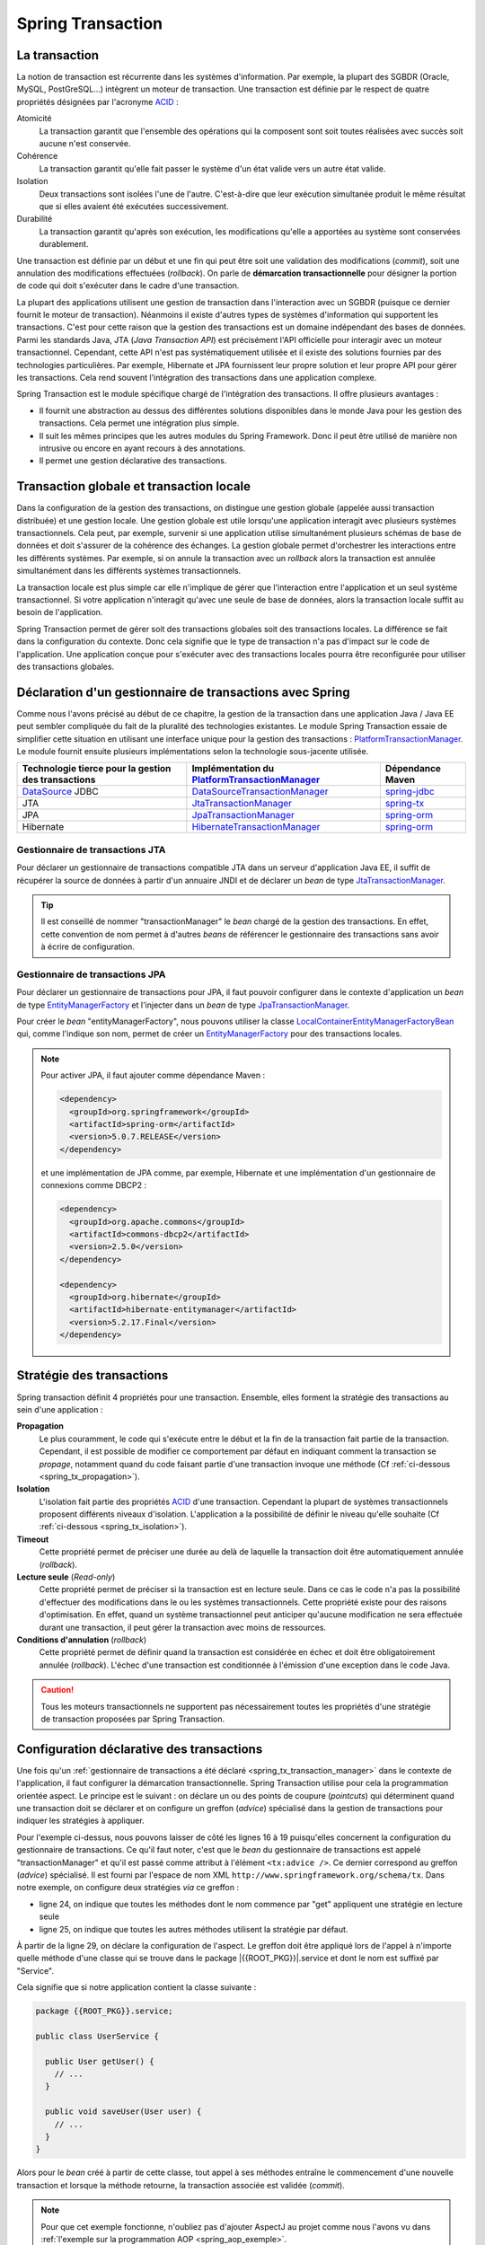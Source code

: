 Spring Transaction
##################

La transaction
**************

La notion de transaction est récurrente dans les systèmes d'information.
Par exemple, la plupart des SGBDR (Oracle, MySQL, PostGreSQL...) 
intègrent un moteur de transaction. Une transaction est
définie par le respect de quatre propriétés désignées par l'acronyme ACID_ :

Atomicité
  La transaction garantit que l'ensemble des opérations qui la composent sont
  soit toutes réalisées avec succès soit aucune n'est conservée.
Cohérence
  La transaction garantit qu'elle fait passer le système d'un état valide vers
  un autre état valide.
Isolation
  Deux transactions sont isolées l'une de l'autre. C'est-à-dire que leur
  exécution simultanée produit le même résultat que si elles avaient été
  exécutées successivement.
Durabilité
  La transaction garantit qu'après son exécution, les modifications qu'elle a
  apportées au système sont conservées durablement.

Une transaction est définie par un début et une fin qui peut être soit une
validation des modifications (*commit*), soit une annulation des modifications
effectuées (*rollback*). On parle de **démarcation transactionnelle** pour désigner
la portion de code qui doit s'exécuter dans le cadre d'une transaction.

La plupart des applications utilisent une gestion de transaction dans l'interaction
avec un SGBDR (puisque ce dernier fournit le moteur de transaction). Néanmoins il
existe d'autres types de systèmes d'information qui supportent les transactions.
C'est pour cette raison que la gestion des transactions est un domaine indépendant
des bases de données. Parmi les standards Java, JTA (*Java Transaction API*) est
précisément l'API officielle pour interagir avec un moteur transactionnel. Cependant,
cette API n'est pas systématiquement utilisée et il existe des solutions fournies
par des technologies particulières. Par exemple, Hibernate et JPA fournissent leur
propre solution et leur propre API pour gérer les transactions. Cela rend souvent
l'intégration des transactions dans une application complexe.

Spring Transaction est le module spécifique chargé de l'intégration des transactions.
Il offre plusieurs avantages : 

* Il fournit une abstraction au dessus des différentes
  solutions disponibles dans le monde Java pour les gestion des transactions.
  Cela permet une intégration plus simple.
* Il suit les mêmes principes que les autres modules du Spring Framework.
  Donc il peut être utilisé de manière non intrusive ou encore en ayant recours
  à des annotations.
* Il permet une gestion déclarative des transactions.

Transaction globale et transaction locale
*****************************************

Dans la configuration de la gestion des transactions, on distingue une gestion
globale (appelée aussi transaction distribuée) et une gestion locale. Une gestion
globale est utile lorsqu'une application interagit avec plusieurs systèmes transactionnels.
Cela peut, par exemple, survenir si une application utilise simultanément plusieurs
schémas de base de données et doit s'assurer de la cohérence des échanges.
La gestion globale permet d'orchestrer les interactions entre les différents systèmes.
Par exemple, si on annule la transaction avec un *rollback* alors la transaction
est annulée simultanément dans les différents systèmes transactionnels.

La transaction locale est plus simple car elle n'implique de gérer que l'interaction
entre l'application et un seul système transactionnel. Si votre application n'interagit
qu'avec une seule de base de données, alors la transaction locale suffit au besoin
de l'application.

Spring Transaction permet de gérer soit des transactions globales soit
des transactions locales. La différence se fait dans la configuration du contexte.
Donc cela signifie que le type de transaction n'a pas d'impact sur le code
de l'application. Une application conçue pour s'exécuter avec des transactions locales
pourra être reconfigurée pour utiliser des transactions globales.

.. _spring_tx_transaction_manager:

Déclaration d'un gestionnaire de transactions avec Spring
*********************************************************

Comme nous l'avons précisé au début de ce chapitre, la gestion de la transaction
dans une application Java / Java EE peut sembler compliquée du fait de la pluralité
des technologies existantes. Le module Spring Transaction essaie de simplifier cette situation
en utilisant une interface unique pour la gestion des transactions : 
PlatformTransactionManager_. Le module fournit ensuite plusieurs implémentations
selon la technologie sous-jacente utilisée.

.. list-table:: 
  :header-rows: 1
  
  * - Technologie tierce pour la gestion des transactions
    - Implémentation du PlatformTransactionManager_
    - Dépendance Maven
  * - DataSource_ JDBC
    - DataSourceTransactionManager_
    - spring-jdbc_
  * - JTA
    - JtaTransactionManager_
    - spring-tx_
  * - JPA
    - JpaTransactionManager_
    - spring-orm_
  * - Hibernate
    - HibernateTransactionManager_
    - spring-orm_
    
Gestionnaire de transactions JTA
================================

Pour déclarer un gestionnaire de transactions compatible JTA dans un serveur
d'application Java EE, il suffit de récupérer la source de données à partir
d'un annuaire JNDI et de déclarer un *bean* de type JtaTransactionManager_.

.. code-block:: xml
  :caption: Configuration d'un gestionnaire de transactions JPA

  <?xml version="1.0" encoding="UTF-8"?>
  <beans xmlns="http://www.springframework.org/schema/beans"
         xmlns:jee="http://www.springframework.org/schema/jee"
         xmlns:xsi="http://www.w3.org/2001/XMLSchema-instance"
         xsi:schemaLocation="http://www.springframework.org/schema/beans
                             http://www.springframework.org/schema/beans/spring-beans.xsd
                             http://www.springframework.org/schema/jee
                             http://www.springframework.org/schema/jee/spring-jee.xsd">

    <jee:jndi-lookup id="dataSource" jndi-name="nomdeladatasource"/>

    <bean name="transactionManager" class="org.springframework.transaction.jta.JtaTransactionManager" />

  </beans>
  
.. tip::

  Il est conseillé de nommer "transactionManager" le *bean* chargé de la gestion des transactions.
  En effet, cette convention de nom permet à d'autres *beans* de référencer le
  gestionnaire des transactions sans avoir à écrire de configuration.

.. _spring_tx_transaction_jpa:

Gestionnaire de transactions JPA
================================

Pour déclarer un gestionnaire de transactions pour JPA, il faut pouvoir configurer
dans le contexte d'application un *bean* de type EntityManagerFactory_ et l'injecter
dans un *bean* de type JpaTransactionManager_.

.. code-block:: xml
  :caption: Configuration d'un gestionnaire de transactions JPA
  
  <bean name="transactionManager" class="org.springframework.orm.jpa.JpaTransactionManager">
    <property name="entityManagerFactory" ref="entityManagerFactory" />
  </bean>

Pour créer le *bean* "entityManagerFactory", nous pouvons utiliser la classe
LocalContainerEntityManagerFactoryBean_ qui, comme l'indique son nom, permet
de créer un EntityManagerFactory_ pour des transactions locales.

.. code-block:: xml
  :caption: Exemple de configuration complète avec JPA et DBCP2

  <?xml version="1.0" encoding="UTF-8"?>
  <beans xmlns="http://www.springframework.org/schema/beans"
         xmlns:context="http://www.springframework.org/schema/context"
         xmlns:tx="http://www.springframework.org/schema/tx" 
         xmlns:xsi="http://www.w3.org/2001/XMLSchema-instance"
    xsi:schemaLocation="http://www.springframework.org/schema/beans
                        http://www.springframework.org/schema/beans/spring-beans.xsd
                        http://www.springframework.org/schema/context
                        http://www.springframework.org/schema/context/spring-context.xsd
                        http://www.springframework.org/schema/tx
                        http://www.springframework.org/schema/tx/spring-tx.xsd">

    <context:property-placeholder location="classpath:jdbc.properties" />
    <tx:annotation-driven />

    <bean name="dataSource" 
          class="org.apache.commons.dbcp2.BasicDataSource"
          destroy-method="close">
      <property name="driverClassName" value="${jdbc.driverClassName}" />
      <property name="url" value="${jdbc.url}" />
      <property name="username" value="${jdbc.username}" />
      <property name="password" value="${jdbc.password}" />
    </bean>

    <bean name="transactionManager" class="org.springframework.orm.jpa.JpaTransactionManager">
      <property name="entityManagerFactory" ref="entityManagerFactory" />
    </bean>

    <bean name="entityManagerFactory"
          class="org.springframework.orm.jpa.LocalContainerEntityManagerFactoryBean">
      <property name="persistenceUnitName" value="persistenceUnit" />
      <property name="dataSource" ref="dataSource" />
    </bean>

  </beans>

.. code-block:: properties
  :caption: Contenu du fichier jdbc.properties
  
  jdbc.driverClassName=com.mysql.jdbc.Driver
  jdbc.url=jdbc:mysql://localhost:3306/base
  jdbc.username=root
  jdbc.password=root

.. code-block:: xml
  :caption: Contenu du fichier persistence.xml pour une utilisation avec Hibernate
  
  <?xml version="1.0" encoding="UTF-8"?>
  <persistence xmlns="http://xmlns.jcp.org/xml/ns/persistence"
               xmlns:xsi="http://www.w3.org/2001/XMLSchema-instance"
      xsi:schemaLocation="http://xmlns.jcp.org/xml/ns/persistence
                          http://xmlns.jcp.org/xml/ns/persistence/persistence_2_1.xsd"
    version="2.1">
    <persistence-unit name="persistenceUnit">
      <provider>org.hibernate.jpa.HibernatePersistenceProvider</provider>
      <properties>
        <property name="hibernate.show_sql" value="true" />
        <property name="hibernate.format_sql" value="true" />
      </properties>
    </persistence-unit>
  </persistence>

.. note::

  Pour activer JPA, il faut ajouter comme dépendance Maven :
  
  .. code-block:: xml

    <dependency>
      <groupId>org.springframework</groupId>
      <artifactId>spring-orm</artifactId>
      <version>5.0.7.RELEASE</version>
    </dependency>

  et une implémentation de JPA comme, par exemple, Hibernate et une implémentation
  d'un gestionnaire de connexions comme DBCP2 :

  .. code-block:: xml

    <dependency>
      <groupId>org.apache.commons</groupId>
      <artifactId>commons-dbcp2</artifactId>
      <version>2.5.0</version>
    </dependency>

    <dependency>
      <groupId>org.hibernate</groupId>
      <artifactId>hibernate-entitymanager</artifactId>
      <version>5.2.17.Final</version>
    </dependency>

Stratégie des transactions
**************************

Spring transaction définit 4 propriétés pour une transaction. Ensemble, elles forment
la stratégie des transactions au sein d'une application :

**Propagation**
  Le plus couramment, le code qui s'exécute entre le début et la fin de la transaction
  fait partie de la transaction. Cependant, il est possible de modifier ce comportement
  par défaut en indiquant comment la transaction se *propage*, notamment quand
  du code faisant partie d'une transaction invoque une méthode (Cf :ref:`ci-dessous <spring_tx_propagation>`).
  
**Isolation**
  L'isolation fait partie des propriétés ACID_ d'une transaction. Cependant la
  plupart de systèmes transactionnels proposent différents niveaux d'isolation.
  L'application a la possibilité de définir le niveau qu'elle souhaite (Cf :ref:`ci-dessous <spring_tx_isolation>`).

**Timeout**
  Cette propriété permet de préciser une durée au delà de laquelle la transaction
  doit être automatiquement annulée (*rollback*).

**Lecture seule** (*Read-only*)
  Cette propriété permet de préciser si la transaction est en lecture seule. Dans
  ce cas le code n'a pas la possibilité d'effectuer des modifications dans le ou
  les systèmes transactionnels. Cette propriété existe pour des raisons d'optimisation.
  En effet, quand un système transactionnel peut anticiper qu'aucune modification
  ne sera effectuée durant une transaction, il peut gérer la transaction avec
  moins de ressources.
  
**Conditions d'annulation** (*rollback*)
  Cette propriété permet de définir quand la transaction est considérée en échec
  et doit être obligatoirement annulée (*rollback*). L'échec d'une transaction
  est conditionnée à l'émission d'une exception dans le code Java.

.. caution::

  Tous les moteurs transactionnels ne supportent pas nécessairement toutes
  les propriétés d'une stratégie de transaction proposées par Spring Transaction.

Configuration déclarative des transactions
******************************************

Une fois qu'un :ref:`gestionnaire de transactions a été déclaré <spring_tx_transaction_manager>`
dans le contexte de l'application, il faut configurer la démarcation transactionnelle.
Spring Transaction utilise pour cela la programmation orientée aspect. Le principe
est le suivant : on déclare un ou des points de coupure (*pointcuts*) qui
déterminent quand une transaction doit se déclarer et on configure un greffon
(*advice*) spécialisé dans la gestion de transactions pour indiquer les stratégies
à appliquer.

.. code-block:: xml
  :caption: déclaration des transactions (avec un gestionnaire JTA)
  :linenos:

  <?xml version="1.0" encoding="UTF-8"?>
  <beans xmlns="http://www.springframework.org/schema/beans"
         xmlns:aop="http://www.springframework.org/schema/aop"
         xmlns:tx="http://www.springframework.org/schema/tx"
         xmlns:jee="http://www.springframework.org/schema/jee"
         xmlns:xsi="http://www.w3.org/2001/XMLSchema-instance"
         xsi:schemaLocation="http://www.springframework.org/schema/beans
                             http://www.springframework.org/schema/beans/spring-beans.xsd
                             http://www.springframework.org/schema/tx
                             http://www.springframework.org/schema/tx/spring-tx.xsd
                             http://www.springframework.org/schema/aop
                             http://www.springframework.org/schema/aop/spring-aop.xsd
                             http://www.springframework.org/schema/jee
                             http://www.springframework.org/schema/jee/spring-jee.xsd">

      <!-- Mise en place du gestionnaire de transactions -->
      <jee:jndi-lookup id="dataSource" jndi-name="nomdeladatasource"/>

      <bean name="transactionManager" class="org.springframework.transaction.jta.JtaTransactionManager" />

      <!-- Configuration des transactions -->
      <tx:advice id="txAdvice" transaction-manager="transactionManager">
          <tx:attributes>
              <tx:method name="get*" read-only="true"/>
              <tx:method name="*"/>
          </tx:attributes>
      </tx:advice>

      <!-- Configuration de l'aspect -->
      <aop:config>
          <aop:pointcut id="serviceOperation" 
                        expression="execution(* {{ROOT_PKG}}.service.*Service.*(..))"/>
          <aop:advisor advice-ref="txAdvice" pointcut-ref="serviceOperation"/>
      </aop:config>

      <!-- déclaration des autres beans -->

  </beans>

Pour l'exemple ci-dessus, nous pouvons laisser de côté les lignes 16 à 19 puisqu'elles
concernent la configuration du gestionnaire de transactions. Ce qu'il faut noter,
c'est que le *bean* du gestionnaire de transactions est appelé "transactionManager" et
qu'il est passé comme attribut à l'élément ``<tx:advice />``. Ce dernier
correspond au greffon (*advice*) spécialisé. Il est fourni par l'espace de nom XML
``http://www.springframework.org/schema/tx``. Dans notre exemple, on configure
deux stratégies *via* ce greffon :

* ligne 24, on indique que toutes les méthodes dont le nom commence par "get" appliquent
  une stratégie en lecture seule
* ligne 25, on indique que toutes les autres méthodes utilisent la stratégie
  par défaut.

À partir de la ligne 29, on déclare la configuration de l'aspect. Le greffon
doit être appliqué lors de l'appel à n'importe quelle méthode d'une classe
qui se trouve dans le package |{{ROOT_PKG}}|.service et dont le nom est suffixé
par "Service".

Cela signifie que si notre application contient la classe suivante :

.. code-block:: java

  package {{ROOT_PKG}}.service;
  
  public class UserService {
  
    public User getUser() {
      // ...
    }
    
    public void saveUser(User user) {
      // ...
    }
  }

Alors pour le *bean* créé à partir de cette classe, tout appel à ses méthodes
entraîne le commencement d'une nouvelle transaction et lorsque la méthode
retourne, la transaction associée est validée (*commit*).

.. note::

  Pour que cet exemple fonctionne, n'oubliez pas d'ajouter AspectJ au projet
  comme nous l'avons vu dans :ref:`l'exemple sur la programmation AOP <spring_aop_exemple>`.

Gestion déclarative du *rollback* pour les transactions
*******************************************************

Par défaut, une transaction est invalidée (*rollback*) uniquement si la méthode
transactionnelle échoue à cause d'une *unchecked* exception (une exception
héritant de RuntimeException_ ou une Error_). Dans tous les autres cas, la transaction
est validée (un *commit* est effectué). Donc si une méthode se termine par une
*checked* exception, Spring Transaction considère la transaction comme valide.

Si ce comportement par défaut ne convient pas, il est possible de modifier
la stratégie des transactions dans le contexte d'application grâce aux
attributs ``rollback-for`` et ``no-rollback-for`` dans le greffon.

.. code-block:: xml
  :caption: Configuration de la stratégie de *rollback*

  <!-- Configuration des transactions -->
  <tx:advice id="txAdvice" transaction-manager="transactionManager">
      <tx:attributes>
          <tx:method name="*" rollback-for="MonServiceException,DonneesInvalidesException"/>
      </tx:attributes>
  </tx:advice>

Avec la configuration ci-dessus, toutes les méthodes impactées par ce greffon
invalideront la transaction si elles se terminent par une exception dont
le nom est ``MonServiceException`` ou ``DonneesInvalidesException``.

Si on désire annuler une transaction pour n'importe quelle exception, alors
il suffit de configurer le greffon de la façon suivante :

.. code-block:: xml
  :caption: Configuration de la stratégie de *rollback*

  <!-- Configuration des transactions -->
  <tx:advice id="txAdvice" transaction-manager="transactionManager">
      <tx:attributes>
          <tx:method name="*" rollback-for="Throwable"/>
      </tx:attributes>
  </tx:advice>

En effet, Throwable_ est la classe mère de toutes les exceptions et de toutes
les erreurs.

.. note::

  L'attribut ``no-rollback-for`` est utilisé pour donner la liste des exceptions
  qui n'entraînent pas une invalidation de la transaction.

Utilisation de l'annotation @Transactional
******************************************

La configuration des transactions à partir des greffons et des aspects permet
une très grande souplesse tout en étant non intrusive dans
le code de l'application mais elle n'est nécessairement simple d'approche.

Avec Spring Transaction, il est également possible d'utiliser l'annotation
`@Transactional`_ sur les méthodes pour lesquelles on désire configurer une
délimitation transactionnelle.

.. code-block:: java

  package {{ROOT_PKG}}.service;

  import org.springframework.transaction.annotation.Transactional;
  
  public class UserService {

    @Transactional(readOnly=true)
    public User getUser() {
      // ...
    }
    
    @Transactional
    public void saveUser(User user) {
      // ...
    }
  }
  
L'annotation `@Transactional`_ supporte des propriétés afin de pouvoir configurer
le support de transaction de la même façon qu'avec un greffon en programmation
orientée aspect. Ainsi, l'attribut ``readOnly`` permet d'indiquer si la transaction
est en lecture seule (``false`` par défaut).

Pour activer le support des annotations, il faut ajouter l'élément ``<annotation-driven />``
de l'espace de nom XML ``http://www.springframework.org/schema/tx`` dans le
contexte d'application.

.. code-block:: xml
  :caption: Activation de la gestion des transactions par annotation

  <?xml version="1.0" encoding="UTF-8"?>
  <beans xmlns="http://www.springframework.org/schema/beans"
         xmlns:jee="http://www.springframework.org/schema/jee"
         xmlns:tx="http://www.springframework.org/schema/tx"
         xmlns:xsi="http://www.w3.org/2001/XMLSchema-instance"
         xsi:schemaLocation="http://www.springframework.org/schema/beans
                             http://www.springframework.org/schema/beans/spring-beans.xsd
                             http://www.springframework.org/schema/jee
                             http://www.springframework.org/schema/jee/spring-jee.xsd
                             http://www.springframework.org/schema/tx
                             http://www.springframework.org/schema/tx/spring-tx.xsd">

    <jee:jndi-lookup id="dataSource" jndi-name="nomdeladatasource"/>

    <bean name="transactionManager" class="org.springframework.transaction.jta.JtaTransactionManager" />

    <tx:annotation-driven transaction-manager="transactionManager"/>
    
  </beans>

.. tip::

  Le nom "transactionManager" est le nom attendu par défaut par l'élément
  ``<tx:annotation-driven />``. Il est donc possible de l'omettre.

  .. code-block:: xml
    :caption: Activation de la gestion des transactions par annotation

    <?xml version="1.0" encoding="UTF-8"?>
    <beans xmlns="http://www.springframework.org/schema/beans"
           xmlns:jee="http://www.springframework.org/schema/jee"
           xmlns:tx="http://www.springframework.org/schema/tx"
           xmlns:xsi="http://www.w3.org/2001/XMLSchema-instance"
           xsi:schemaLocation="http://www.springframework.org/schema/beans
                               http://www.springframework.org/schema/beans/spring-beans.xsd
                               http://www.springframework.org/schema/jee
                               http://www.springframework.org/schema/jee/spring-jee.xsd
                               http://www.springframework.org/schema/tx
                               http://www.springframework.org/schema/tx/spring-tx.xsd">

      <jee:jndi-lookup id="dataSource" jndi-name="nomdeladatasource"/>

      <bean name="transactionManager" class="org.springframework.transaction.jta.JtaTransactionManager" />

      <tx:annotation-driven />
      
    </beans>

Configuration avancée pour les transactions
*******************************************

.. _spring_tx_propagation:

La propagation
==============

Si une méthode marquée comme transactionnelle (soit par un greffon soit par l'annotation
`@Transactional`_) est exécutée, comment doit-elle se comporter si aucune transaction
n'a encore été créée ? Et au contraire, comment doit-elle se comporter si le code appelant
a déjà initié une transaction ? La réponse a ces questions est donnée par la stratégie
de propagation de la transaction. Il est possible de spécifier un niveau de propagation
soit sur le greffon :

.. code-block:: xml

  <tx:advice id="txAdvice" transaction-manager="transactionManager">
    <tx:attributes>
      <tx:method name="*" propagation="REQUIRED"/>
    </tx:attributes>
  </tx:advice>

soit avec l'annotation `@Transactional`_ :

::

{% if not jupyter %}
  package {{ROOT_PKG}};
{% endif %}

  import org.springframework.transaction.annotation.Propagation;
  import org.springframework.transaction.annotation.Transactional;

  public class BusinessService {
    
    @Transactional(propagation=Propagation.REQUIRED)
    public void doSomething() {
       // ...
    }

  }

La stratégie de propagation peut avoir les valeurs suivantes :

**REQUIRED** (propagation par défaut)
  Une transaction doit exister pour l'exécution de la méthode. Si une transaction
  existe déjà alors l'exécution de la méthode s'inscrit dans cette transaction.
  Si aucune transaction ne préexiste, une nouvelle est créée automatiquement.

**REQUIRES_NEW**
  Quel que soit le contexte d'exécution, une nouvelle transaction est créée
  pour l'exécution de la méthode. Si une transaction préexiste, elle est suspendue
  le temps de l'appel à la méthode. Cela signifie que si la nouvelle transaction
  est annulée (*rollback*), cela n'aura aucun impact sur la transaction suspendue
  qui sera réactivée après l'appel de la méthode.

**SUPPORTS**
  Si une transaction préexiste alors l'appel à la méthode est inclus dans la
  transaction. Si aucune transaction ne préexiste, alors aucune transaction n'est
  créée. Ce type de propagation est utile pour une méthode qui n'a pas besoin
  de transaction pour s'exécuter mais qui peut invalider (*rollback*) une transaction
  existante dans certains cas.

**NESTED**
  Si une transaction préexiste, alors une transaction encapsulée (nested) est
  créée. Cela signifie que si la transaction encapsulée échoue (*rollback*), 
  toutes les modifications réalisées par la transaction encapsulée seront abandonnées
  mais la transaction englobante pourra être validée. Si aucune transaction
  ne préexiste alors une nouvelle transaction est créée. Ce type avancé de propagation
  est utilisé notamment avec les SGBDR grâce à la notion de point
  de sauvegarde (*savepoint*) en JDBC.

**MANDATORY**
  L'appel à la méthode a besoin de s'exécuter dans une transaction. Si aucune
  transaction ne préexiste, l'appel à cette méthode échoue.

**NEVER**
  L'appel à la méthode ne peut pas se faire dans le cadre d'une transaction. Si une
  transaction préexiste, l'appel à cette méthode échoue.

**NOT_SUPPORTED**
  L'appel à la méthode ne peut pas se faire dans le cadre d'une transaction. Si
  une transaction préexiste, cette dernière est suspendue le temps d'exécution de la méthode.

.. _spring_tx_isolation:

L'isolation
===========

L'isolation est une des propriétés fondamentales d'une transaction (le I de ACID_).
Cela signifie que plusieurs transactions s'exécutant simultanément ne devraient
pas s'impacter mutuellement (elles doivent être isolées les unes des autres). En pratique,
il existe plusieurs niveaux d'isolation. Une stratégie de transaction
peut spécifier un niveau adéquate. Il est possible de spécifier un niveau d'isolation
soit sur le greffon :

.. code-block:: xml

  <tx:advice id="txAdvice" transaction-manager="transactionManager">
    <tx:attributes>
      <tx:method name="*" isolation="READ_COMMITTED"/>
    </tx:attributes>
  </tx:advice>

soit avec l'annotation `@Transactional`_ :

::

{% if not jupyter %}
  package {{ROOT_PKG}};
{% endif %}

  import org.springframework.transaction.annotation.Isolation;
  import org.springframework.transaction.annotation.Transactional;

  public class BusinessService {
    
    @Transactional(isolation=Isolation.READ_COMMITTED)
    public void doSomething() {
       // ...
    }

  }

Pour comprendre les problèmes que cherchent à adresser chaque niveau d'isolation,
il faut comprendre les anomalies qui peuvent survenir lorsque plusieurs transactions
s'exécutent simultanément.

Lecture sale (*dirty read*)
  Ce cas survient lorsqu'une transaction peut consulter les données modifiées par
  une autre transaction qui n'a pas encore été validée (*commit*). Cette situation
  s'apparente au fait qu'il n'existe pas d'isolation.
  
Lectures non répétables (*non repeatable reads*)
  Une transaction lit des données. Une autre transaction modifie ces données et est
  validée (*commit*). Si la première transaction relit les données alors ces
  dernières ont changé. Dans cette situation, il n'est pas possible de relire
  les données en obtenant le même résultat que la première fois.

Lectures fantomatiques (*phantom reads*)
  Une transaction lit une série d'enregistrements. Une autre transaction ajoute des enregistrements
  à cette série et est validée (*commit*). Si la première transaction relit les
  enregistrements alors elle voit les nouveaux enregistrements (les fantômes).  

Les niveaux d'isolation possibles sont les suivants :

**DEFAULT** (isolation par défaut)
  Il ne s'agit pas vraiment d'un niveau d'isolation. Cette valeur indique simplement
  qu'il faut utiliser le niveau d'isolation du système transactionnel. Dans le cas
  d'une base de données, il faut utiliser le niveau d'isolation configuré dans
  la base de données.

**READ_UNCOMMITED**
  Ce niveau autorise la lecture sale, les lectures non répétables et les lectures
  fantomatiques. Ce niveau est en fait une désactivation de l'isolation.

**READ_COMMITED**
  Ce niveau protège des lectures sales mais il autorise les lectures non
  répétables et les lectures fantomatiques.

**REPEATABLE_READ**
  Ce niveau protège des lectures sales et des lectures non répétables mais il
  autorise les lectures fantomatiques.
  
**SERIALIZABLE**
  Ce niveau protège des lectures sales, des lectures non répétables et des lectures
  fantomatiques.
  
Le choix d'un niveau d'isolation est conditionné parfois par des fonctionnalités
mais le plus souvent il s'agit d'un compromis entre un niveau acceptable et les
performances. En effet, plus le niveau d'isolation est élevé et plus un système
transactionnel doit utiliser de ressources pour le garantir. Par exemple, le niveau
**SERIALIZABLE** peut être très consommateur de ressources.


.. _ACID: https://fr.wikipedia.org/wiki/Propri%C3%A9t%C3%A9s_ACID
.. _PlatformTransactionManager: https://docs.spring.io/spring/docs/current/javadoc-api/org/springframework/transaction/PlatformTransactionManager.html
.. _DataSource: https://docs.oracle.com/javase/8/docs/api/index.html?javax/sql/DataSource.html
.. _DataSourceTransactionManager: https://docs.spring.io/spring/docs/current/javadoc-api/org/springframework/jdbc/datasource/DataSourceTransactionManager.html
.. _JtaTransactionManager: https://docs.spring.io/spring/docs/current/javadoc-api/org/springframework/transaction/jta/JtaTransactionManager.html
.. _HibernateTransactionManager: https://docs.spring.io/spring/docs/current/javadoc-api/org/springframework/orm/hibernate5/HibernateTransactionManager.html
.. _JpaTransactionManager: https://docs.spring.io/spring/docs/current/javadoc-api/org/springframework/orm/jpa/JpaTransactionManager.html
.. _LocalContainerEntityManagerFactoryBean: https://docs.spring.io/spring/docs/current/javadoc-api/org/springframework/orm/jpa/LocalContainerEntityManagerFactoryBean.html
.. _@Transactional: https://docs.spring.io/spring/docs/current/javadoc-api/org/springframework/transaction/annotation/Transactional.html
.. _spring-jdbc: http://mvnrepository.com/artifact/org.springframework/spring-jdbc
.. _spring-tx: http://mvnrepository.com/artifact/org.springframework/spring-tx
.. _spring-orm: http://mvnrepository.com/artifact/org.springframework/spring-orm
.. _EntityManagerFactory: https://docs.oracle.com/javaee/7/api/javax/persistence/EntityManagerFactory.html
.. _RuntimeException: https://docs.oracle.com/javase/8/docs/api/java/lang/RuntimeException.html
.. _Error: https://docs.oracle.com/javase/8/docs/api/java/lang/Error.html
.. _Throwable: https://docs.oracle.com/javase/8/docs/api/java/lang/Throwable.html


